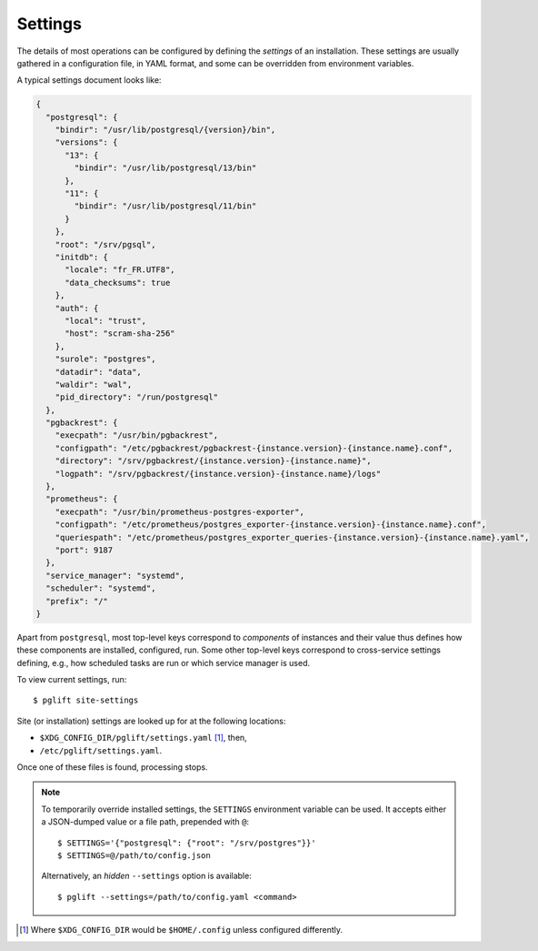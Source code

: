 Settings
========

The details of most operations can be configured by defining the *settings* of
an installation. These settings are usually gathered in a configuration file,
in YAML format, and some can be overridden from environment variables.

A typical settings document looks like:

.. code-block:: json

    {
      "postgresql": {
        "bindir": "/usr/lib/postgresql/{version}/bin",
        "versions": {
          "13": {
            "bindir": "/usr/lib/postgresql/13/bin"
          },
          "11": {
            "bindir": "/usr/lib/postgresql/11/bin"
          }
        },
        "root": "/srv/pgsql",
        "initdb": {
          "locale": "fr_FR.UTF8",
          "data_checksums": true
        },
        "auth": {
          "local": "trust",
          "host": "scram-sha-256"
        },
        "surole": "postgres",
        "datadir": "data",
        "waldir": "wal",
        "pid_directory": "/run/postgresql"
      },
      "pgbackrest": {
        "execpath": "/usr/bin/pgbackrest",
        "configpath": "/etc/pgbackrest/pgbackrest-{instance.version}-{instance.name}.conf",
        "directory": "/srv/pgbackrest/{instance.version}-{instance.name}",
        "logpath": "/srv/pgbackrest/{instance.version}-{instance.name}/logs"
      },
      "prometheus": {
        "execpath": "/usr/bin/prometheus-postgres-exporter",
        "configpath": "/etc/prometheus/postgres_exporter-{instance.version}-{instance.name}.conf",
        "queriespath": "/etc/prometheus/postgres_exporter_queries-{instance.version}-{instance.name}.yaml",
        "port": 9187
      },
      "service_manager": "systemd",
      "scheduler": "systemd",
      "prefix": "/"
    }

Apart from ``postgresql``, most top-level keys correspond to *components* of
instances and their value thus defines how these components are installed,
configured, run. Some other top-level keys correspond to cross-service
settings defining, e.g., how scheduled tasks are run or which service manager
is used.

To view current settings, run:

::

    $ pglift site-settings


Site (or installation) settings are looked up for at the following locations:

- ``$XDG_CONFIG_DIR/pglift/settings.yaml`` [#xdgconfighome]_, then,
- ``/etc/pglift/settings.yaml``.

Once one of these files is found, processing stops.

.. note::

    To temporarily override installed settings, the ``SETTINGS`` environment
    variable can be used. It accepts either a JSON-dumped value or a file path,
    prepended with ``@``:

    ::

        $ SETTINGS='{"postgresql": {"root": "/srv/postgres"}}'
        $ SETTINGS=@/path/to/config.json

    Alternatively, an *hidden* ``--settings`` option is available:

    ::

        $ pglift --settings=/path/to/config.yaml <command>

.. [#xdgconfighome]
   Where ``$XDG_CONFIG_DIR`` would be ``$HOME/.config`` unless configured
   differently.
